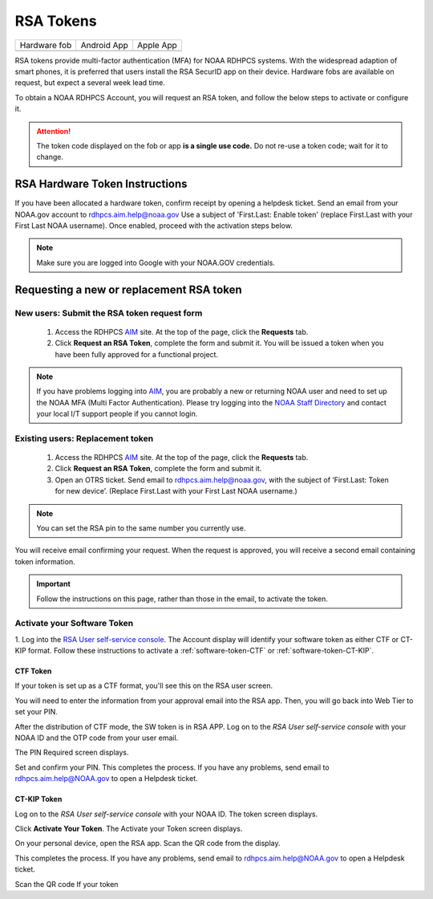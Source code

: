 .. _rsa-token:

##########
RSA Tokens
##########

.. |android icon|	image:: /images/rsa_app_android.png
.. |apple icon|		image:: /images/rsa_app_apple.png
.. |fob|		image:: /images/rsa_securid_fob.gif



+--------------+----------------+--------------+
| Hardware fob | Android App    | Apple App    |
+--------------+----------------+--------------+
| |fob|        | |android icon| | |apple icon| |
+--------------+----------------+--------------+

RSA tokens provide multi-factor authentication (MFA) for NOAA RDHPCS
systems. With the widespread adaption of smart phones, it is preferred
that users install the RSA SecurID app on their device.  Hardware
fobs are available on request, but expect a several week lead time.

To obtain a NOAA RDHPCS Account, you will request an RSA
token, and follow the below steps to activate or configure it.

.. attention::

   The token code displayed on the fob or app **is a single use code.**
   Do not re-use a token code; wait for it to change.


RSA Hardware Token Instructions
===============================

If you have been allocated a hardware token, confirm receipt by
opening a helpdesk ticket.  Send an email from your NOAA.gov account
to `rdhpcs.aim.help@noaa.gov <mailto:rdhpcs.aim.help@noaa.gov>`_ Use a
subject of 'First.Last: Enable token' (replace First.Last with your
First Last NOAA username).  Once enabled, proceed with the activation
steps below.

.. NOTE::

   Make sure you are logged into Google with your NOAA.GOV credentials.

.. _rsa-software-token-user-instructions:

Requesting a new or replacement RSA token
=========================================

New users: Submit the RSA token request form
--------------------------------------------

 1. Access the RDHPCS `AIM <https://aim.rdhpcs.noaa.gov>`_ site. At the top
    of the page, click the **Requests** tab.
 2. Click **Request an RSA Token**, complete the form and submit it. You will
    be issued a token when you have been fully approved for a functional
    project.

.. note::

   If you have problems logging into `AIM`_, you are probably a new or
   returning NOAA user and need to set up the NOAA MFA (Multi Factor
   Authentication).  Please try logging into the `NOAA Staff Directory
   <https://accounts.noaa.gov>`_ and contact your local I/T support
   people if you cannot login.


Existing users: Replacement token
---------------------------------

  1. Access the RDHPCS `AIM <https://aim.rdhpcs.noaa.gov>`_ site. At the top of the page, click the **Requests** tab.

  2. Click **Request an RSA Token**, complete the form and submit it.

  3. Open an OTRS ticket. Send email to `rdhpcs.aim.help@noaa.gov
     <mailto:rdhpcs.aim.help@noaa.gov>`_, with the subject of ‘First.Last:
     Token for new device’. (Replace First.Last with your First Last NOAA
     username.)


.. note::

   You can set the RSA pin to the same number you currently use.

You will receive email confirming your request. When the request is approved,
you will receive a second email containing token information.

.. important::

   Follow the instructions on this page, rather than those in the email, to
   activate the token.


Activate your Software Token
----------------------------

1. Log into the `RSA User self-service console
<https://rsauser.boulder.rdhpcs.noaa.gov/console-selfservice/SelfService.do>`_.
The Account display will identify your software token as either CTF or
CT-KIP format. Follow these instructions to activate a
:ref:`software-token-CTF` or :ref:`software-token-CT-KIP`.


.. _software-token-ctf:

CTF Token
^^^^^^^^^
If your token is set up as a CTF format, you'll see this on the RSA user
screen.

.. image:: /images/RSACTF1.png

You will need to enter the information
from your approval email into the RSA app. Then, you will go back into Web Tier
to set your PIN.

After the distribution of CTF mode, the SW token is in RSA APP. Log on to the
`RSA User self-service console` with your NOAA ID and the OTP code from
your user email.

.. image:: /images/RSACTF2.png

The PIN Required screen displays.

.. image:: /images/RSACTF3.png

Set and confirm your PIN.
This completes the process. If you have any problems, send email to
rdhpcs.aim.help@NOAA.gov to open a Helpdesk ticket.


.. _software-token-ct-kip:

CT-KIP Token
^^^^^^^^^^^^

Log on to the `RSA User self-service console` with your NOAA ID.
The token screen displays.

.. image:: /images/RSAKIP1.png

Click **Activate Your Token**. The Activate your Token screen
displays.

.. image:: /images/RSAKIP1.png

On your personal device, open the RSA app. Scan the QR
code from the display.

This completes the process. If you have any problems, send email to
rdhpcs.aim.help@NOAA.gov to open a Helpdesk ticket.



Scan the QR code
If your token
